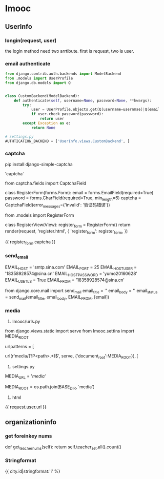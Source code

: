 * Imooc
** UserInfo
*** longin(request, user)
the login method need two arrtibute. first is request, two is user.
*** email authenticate
    SCHEDULED: <2017-10-08 日>
#+BEGIN_SRC python
  from django.contrib.auth.backends import ModelBackend
  from .models import UserProfile
  from django.db.models import Q


  class CustomBackend(ModelBackend):
      def authenticate(self, username=None, password=None, **kwargs):
          try:
              user = UserProfile.objects.get(Q(username=usernmae)|Q(email=username))
              if user.check_password(password):
                  return user
          except Exception as e:
              return None

  # settings.py
  AUTHTICATION_BACKEND = ['UserInfo.views.CustomBackend', ]
#+END_SRC
*** captcha
pip install django-simple-captcha

# settings.py
# install
'captcha'

# forms.py
from captcha.fields import CaptchaField


class RegisterForm(forms.Form):
    email = forms.EmailField(required=True)
    password = forms.CharField(required=True, min_length=6)
    captcha = CaptchaField(error_messages={'invalid': '验证码错误'})

# views
from .models import RegisterForm

class  RegisterView(View):
    register_form = RegisterForm()
    return render(request, 'register.html', {
        'register_form': register_form,
})
# html
{{ register_form.captcha }}
*** send_email
# settins.py
EMAIL_HOST = 'smtp.sina.com'
EMAIL_PORT = 25
EMAIL_HOST_USER = '18358928574@sina.cn'
EMAIL_HOST_PASSWORD = 'yumo20160628'
EMAIL_USE_TLS = True
EMAIL_FROM = '18358928574@sina.cn'
# send_email.py
from django.core.mail import send_mail
email_title = ''
email_body = ''
email_status = send_mail(email_title, email_body, EMAIL_FROM, [email])
*** media
1. Imooc/urls.py
from django.views.static import serve
from Imooc.settins import MEDIA_ROOT

urlpatterns = [
    # media url
    url(r'media/(?P<path>.*)$', serve, {'document_root':MEDIA_ROOT}),
]


2. settings.py

MEDIA_URL = '/media/'
# 文件上传路径
MEDIA_ROOT = os.path.join(BASE_DIR, 'media')

3. html
{{ request.user.url }}
** organizationinfo
*** get foreinkey nums
def get_teacher_nums(self):
    return self.teacher_set.all().count()

*** Stringformat
{{ city.id|stringformat:'i' %}
